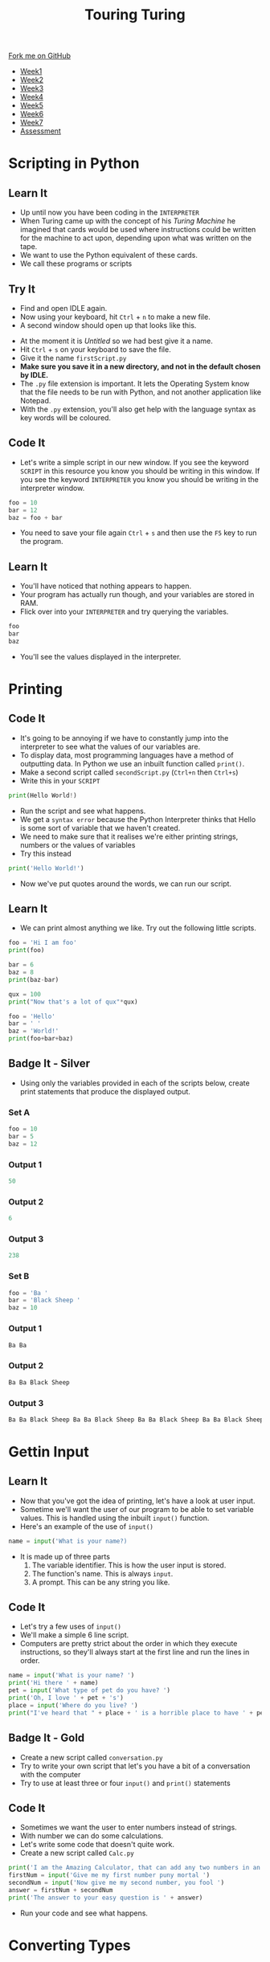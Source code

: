 #+STARTUP:indent
#+HTML_HEAD: <link rel="stylesheet" type="text/css" href="css/styles.css"/>
#+HTML_HEAD_EXTRA: <link href='http://fonts.googleapis.com/css?family=Ubuntu+Mono|Ubuntu' rel='stylesheet' type='text/css'>
#+HTML_HEAD_EXTRA: <script src="http://ajax.googleapis.com/ajax/libs/jquery/1.9.1/jquery.min.js" type="text/javascript"></script>
#+HTML_HEAD_EXTRA: <script src="js/navbar.js" type="text/javascript"></script>
#+OPTIONS: f:nil author:nil num:1 creator:nil timestamp:nil toc:nil

#+TITLE: Touring Turing
#+AUTHOR: Marc Scott

#+BEGIN_HTML
  <div class="github-fork-ribbon-wrapper left">
    <div class="github-fork-ribbon">
      <a href="https://github.com/MarcScott/7-CS-Turing">Fork me on GitHub</a>
    </div>
  </div>
<div id="stickyribbon">
    <ul>
      <li><a href="1_Lesson.html">Week1</a></li>
      <li><a href="2_Lesson.html">Week2</a></li>
      <li><a href="3_Lesson.html">Week3</a></li>
      <li><a href="4_Lesson.html">Week4</a></li>
      <li><a href="5_Lesson.html">Week5</a></li>
      <li><a href="6_Lesson.html">Week6</a></li>
      <li><a href="7_Lesson.html">Week7</a></li>
      <li><a href="assessment.html">Assessment</a></li>

    </ul>
  </div>
#+END_HTML
* COMMENT Use as a template
:PROPERTIES:
:HTML_CONTAINER_CLASS: activity
:END:
** Learn It
:PROPERTIES:
:HTML_CONTAINER_CLASS: learn
:END:

** Research It
:PROPERTIES:
:HTML_CONTAINER_CLASS: research
:END:

** Design It
:PROPERTIES:
:HTML_CONTAINER_CLASS: design
:END:

** Build It
:PROPERTIES:
:HTML_CONTAINER_CLASS: build
:END:

** Test It
:PROPERTIES:
:HTML_CONTAINER_CLASS: test
:END:

** Run It
:PROPERTIES:
:HTML_CONTAINER_CLASS: run
:END:

** Document It
:PROPERTIES:
:HTML_CONTAINER_CLASS: document
:END:

** Code It
:PROPERTIES:
:HTML_CONTAINER_CLASS: code
:END:

** Program It
:PROPERTIES:
:HTML_CONTAINER_CLASS: program
:END:

** Try It
:PROPERTIES:
:HTML_CONTAINER_CLASS: try
:END:

** Badge It
:PROPERTIES:
:HTML_CONTAINER_CLASS: badge
:END:

** Save It
:PROPERTIES:
:HTML_CONTAINER_CLASS: save
:END:

* Scripting in Python
:PROPERTIES:
:HTML_CONTAINER_CLASS: activity
:END:
** Learn It
:PROPERTIES:
:HTML_CONTAINER_CLASS: learn
:END:
- Up until now you have been coding in the =INTERPRETER=
- When Turing came up with the concept of his /Turing Machine/ he imagined that cards would be used where instructions could be written for the machine to act upon, depending upon what was written on the tape.
- We want to use the Python equivalent of these cards.
- We call these programs or scripts
** Try It
:PROPERTIES:
:HTML_CONTAINER_CLASS: try
:END:
- Find and open IDLE again.
- Now using your keyboard, hit =Ctrl= + =n= to make a new file.
- A second window should open up that looks like this.
[[file:img/script.png]]
- At the moment it is /Untitled/ so we had best give it a name.
- Hit =Ctrl= + =s= on your keyboard to save the file.
- Give it the name =firstScript.py=
- *Make sure you save it in a new directory, and not in the default chosen by IDLE.*
- The =.py= file extension is important. It lets the Operating System know that the file needs to be run with Python, and not another application like Notepad.
- With the =.py= extension, you'll also get help with the language syntax as key words will be coloured.
** Code It
:PROPERTIES:
:HTML_CONTAINER_CLASS: code
:END:
- Let's write a simple script in our new window. If you see the keyword =SCRIPT= in this resource you know you should be writing in this window. If you see the keyword =INTERPRETER= you know you should be writing in the interpreter window.
#+begin_src python
foo = 10
bar = 12
baz = foo + bar
#+end_src
- You need to save your file again =Ctrl= + =s= and then use the =F5= key to run the program.
** Learn It
:PROPERTIES:
:HTML_CONTAINER_CLASS: learn
:END:
- You'll have noticed that nothing appears to happen.
- Your program has actually run though, and your variables are stored in RAM.
- Flick over into your =INTERPRETER= and try querying the variables.
#+begin_src python
foo
bar
baz
#+end_src
- You'll see the values displayed in the interpreter.
* Printing
:PROPERTIES:
:HTML_CONTAINER_CLASS: activity
:END:
** Code It
:PROPERTIES:
:HTML_CONTAINER_CLASS: code
:END:
- It's going to be annoying if we have to constantly jump into the interpreter to see what the values of our variables are.
- To display data, most programming languages have a method of outputting data. In Python we use an inbuilt function called =print()=.
- Make a second script called =secondScript.py= (=Ctrl+n= then =Ctrl+s=)
- Write this in your =SCRIPT=
#+begin_src python
print(Hello World!)
#+end_src
- Run the script and see what happens.
- We get a =syntax error= because the Python Interpreter thinks that Hello is some sort of variable that we haven't created.
- We need to make sure that it realises we're either printing strings, numbers or the values of variables
- Try this instead
#+begin_src python
print('Hello World!')
#+end_src
- Now we've put quotes around the words, we can run our script.
** Learn It
:PROPERTIES:
:HTML_CONTAINER_CLASS: learn
:END:
- We can print almost anything we like. Try out the following little scripts.
#+begin_src python
foo = 'Hi I am foo'
print(foo)
#+end_src
#+begin_src python
bar = 6
baz = 8
print(baz-bar)
#+end_src
#+begin_src python
qux = 100
print("Now that's a lot of qux"*qux)
#+end_src
#+begin_src python
foo = 'Hello'
bar = ' '
baz = 'World!'
print(foo+bar+baz)
#+end_src
** Badge It - Silver
:PROPERTIES:
:HTML_CONTAINER_CLASS: badge
:END:
- Using only the variables provided in each of the scripts below, create print statements that produce the displayed output.
*** Set A
#+begin_src python
foo = 10
bar = 5
baz = 12 
#+end_src
*** Output 1
#+begin_src python
50
#+end_src
*** Output 2
#+begin_src python
6
#+end_src
*** Output 3
#+begin_src python
238
#+end_src
*** Set B
#+begin_src python
foo = 'Ba '
bar = 'Black Sheep '
baz = 10
#+end_src
*** Output 1
#+begin_src python
Ba Ba
#+end_src
*** Output 2
#+begin_src python
Ba Ba Black Sheep
#+end_src
*** Output 3
#+begin_src python
Ba Ba Black Sheep Ba Ba Black Sheep Ba Ba Black Sheep Ba Ba Black Sheep Ba Ba Black Sheep Ba Ba Black Sheep Ba Ba Black Sheep Ba Ba Black Sheep Ba Ba Black Sheep Ba Ba Black Sheep 
#+end_src
* Gettin Input
:PROPERTIES:
:HTML_CONTAINER_CLASS: activity
:END:
** Learn It
:PROPERTIES:
:HTML_CONTAINER_CLASS: learn
:END:
- Now that you've got the idea of printing, let's have a look at user input.
- Sometime we'll want the user of our program to be able to set variable values. This is handled using the inbuilt =input()= function.
- Here's an example of the use of =input()=
#+begin_src python
name = input('What is your name?)
#+end_src
- It is made up of three parts
  1. The variable identifier. This is how the user input is stored.
  2. The function's name. This is always =input=.
  3. A prompt. This can be any string you like.
[[file:img/input.png]]
** Code It
:PROPERTIES:
:HTML_CONTAINER_CLASS: code
:END:
- Let's try a few uses of =input()=
- We'll make a simple 6 line script.
- Computers are pretty strict about the order in which they execute instructions, so they'll always start at the first line and run the lines in order.
#+begin_src python
name = input('What is your name? ')
print('Hi there ' + name)
pet = input('What type of pet do you have? ')
print('Oh, I love ' + pet + 's')
place = input('Where do you live? ')
print("I've heard that " + place + ' is a horrible place to have ' + pet + 's')
#+end_src
** Badge It - Gold
:PROPERTIES:
:HTML_CONTAINER_CLASS: badge
:END:
- Create a new script called =conversation.py=
- Try to write your own script that let's you have a bit of a conversation with the computer
- Try to use at least three or four =input()= and =print()= statements
** Code It
:PROPERTIES:
:HTML_CONTAINER_CLASS: code
:END:
- Sometimes we want the user to enter numbers instead of strings.
- With number we can do some calculations.
- Let's write some code that doesn't quite work.
- Create a new script called =Calc.py=
#+begin_src python
print('I am the Amazing Calculator, that can add any two numbers in an instant')
firstNum = input('Give me my first number puny mortal ')
secondNum = input('Now give me my second number, you fool ')
answer = firstNum + secondNum
print('The answer to your easy question is ' + answer)
#+end_src
- Run your code and see what happens.
* Converting Types
:PROPERTIES:
:HTML_CONTAINER_CLASS: activity
:END:
** Learn It
:PROPERTIES:
:HTML_CONTAINER_CLASS: learn
:END:
- The /Amazing Calculator/ messed up the calculations
- So what went wrong.
- =input()= always turns what ever the user types in, into a string.
- Just try the following in your =INTERPRETER=
#+begin_src python
10 + 10
'10' + '10'
#+end_src
- When you tell the computer to add integers, it adds them together as you would expect.
- If you tell the computer to add together strings (like '10') it =concatenates= them. This is a fancy word for joining together.
- Now say the phrase =concatenation means joining together= twenty times to yourself, because it's going to come up a lot in the future.
** Code It
:PROPERTIES:
:HTML_CONTAINER_CLASS: code
:END:
- What we need to do is find a way to convert our strings to integers.
- When we convert one type to another, it is called =Type Casting=
- This is easy to do with some more inbuilt functions. In this case we're going to use the =int()= inbuilt function.
- Try the following in the =INTERPRETER=
#+begin_src python
int('10') + int('10')
#+end_src
- Using =int()= we convert the string to an integer.
- We can easily convert variables as well.
#+begin_src python
foo = '10'
bar = '5'
int(foo) + int(bar)
#+end_src
- Using this we can convert a users input, before it is even stored as a variable value.
#+begin_src python
num = int(input('Give me a number '))
#+end_src
** Badge It - Platinum
:PROPERTIES:
:HTML_CONTAINER_CLASS: badge
:END:
- Use what you have learned to fix the 'Amazing Calculator'
- Can you make another script that asks the user for 5 numbers and calculates the mean average of the numbers?

#  LocalWords:  firstScript secondScript Calc firstNum secondNum
